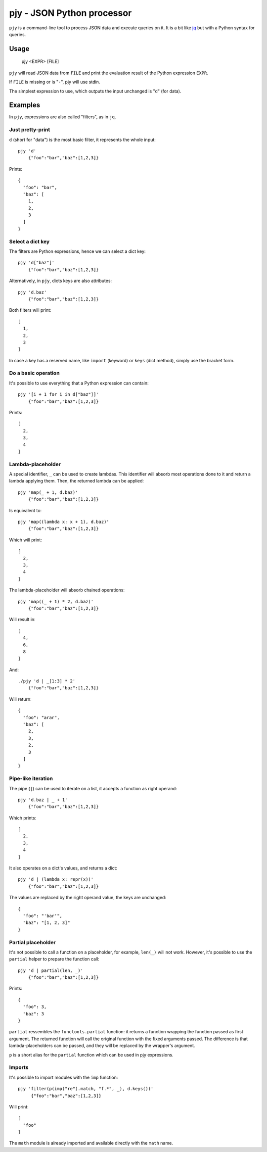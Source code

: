 pjy - JSON Python processor
===========================

``pjy`` is a command-line tool to process JSON data and execute queries on it.
It is a bit like `jq <https://stedolan.github.io/jq/>`_ but with a Python syntax for queries.

Usage
+++++

    pjy <EXPR> [FILE]

``pjy`` will read JSON data from ``FILE`` and print the evaluation result of the Python expression ``EXPR``.

If ``FILE`` is missing or is "``-``", pjy will use stdin.

The simplest expression to use, which outputs the input unchanged is "``d``" (for data).

Examples
++++++++

In ``pjy``, expressions are also called "filters", as in ``jq``.

Just pretty-print
-----------------

``d`` (short for "data") is the most basic filter, it represents the whole input::

    pjy 'd'
        {"foo":"bar","baz":[1,2,3]}

Prints::

    {
      "foo": "bar",
      "baz": [
        1,
        2,
        3
      ]
    }

Select a dict key
-----------------

The filters are Python expressions, hence we can select a dict key::

    pjy 'd["baz"]'
        {"foo":"bar","baz":[1,2,3]}

Alternatively, in ``pjy``, dicts keys are also attributes::

    pjy 'd.baz'
        {"foo":"bar","baz":[1,2,3]}

Both filters will print::

    [
      1,
      2,
      3
    ]

In case a key has a reserved name, like ``import`` (keyword) or ``keys`` (dict method), simply use the bracket form.

Do a basic operation
--------------------

It's possible to use everything that a Python expression can contain::

    pjy '[i + 1 for i in d["baz"]]'
        {"foo":"bar","baz":[1,2,3]}

Prints::

    [
      2,
      3,
      4
    ]

Lambda-placeholder
------------------

A special identifier, ``_`` can be used to create lambdas. This identifier will absorb most operations done to it and return a lambda applying them.
Then, the returned lambda can be applied::

    pjy 'map(_ + 1, d.baz)'
        {"foo":"bar","baz":[1,2,3]}

Is equivalent to::

    pjy 'map((lambda x: x + 1), d.baz)'
        {"foo":"bar","baz":[1,2,3]}

Which will print::

    [
      2,
      3,
      4
    ]

The lambda-placeholder will absorb chained operations::

    pjy 'map((_ + 1) * 2, d.baz)'
        {"foo":"bar","baz":[1,2,3]}


Will result in::

    [
      4,
      6,
      8
    ]

And::

    ./pjy 'd | _[1:3] * 2'
        {"foo":"bar","baz":[1,2,3]}

Will return::

    {
      "foo": "arar",
      "baz": [
        2,
        3,
        2,
        3
      ]
    }

Pipe-like iteration
-------------------

The pipe (``|``) can be used to iterate on a list, it accepts a function as right operand::

    pjy 'd.baz | _ + 1'
        {"foo":"bar","baz":[1,2,3]}

Which prints::

    [
      2,
      3,
      4
    ]

It also operates on a dict's values, and returns a dict::

    pjy 'd | (lambda x: repr(x))'
        {"foo":"bar","baz":[1,2,3]}

The values are replaced by the right operand value, the keys are unchanged::

    {
      "foo": "'bar'",
      "baz": "[1, 2, 3]"
    }

Partial placeholder
-------------------

It's not possible to call a function on a placeholder, for example, ``len(_)`` will not work.
However, it's possible to use the ``partial`` helper to prepare the function call::

    pjy 'd | partial(len, _)'
        {"foo":"bar","baz":[1,2,3]}

Prints::

    {
      "foo": 3,
      "baz": 3
    }

``partial`` ressembles the ``functools.partial`` function: it returns a function wrapping the function passed as first argument.
The returned function will call the original function with the fixed arguments passed.
The difference is that lambda-placeholders can be passed, and they will be replaced by the wrapper's argument.

``p`` is a short alias for the ``partial`` function which can be used in pjy expressions.

Imports
-------

It's possible to import modules with the ``imp`` function::

   pjy 'filter(p(imp("re").match, "f.*", _), d.keys())'
        {"foo":"bar","baz":[1,2,3]}

Will print::

    [
      "foo"
    ]

The ``math`` module is already imported and available directly with the ``math`` name.
